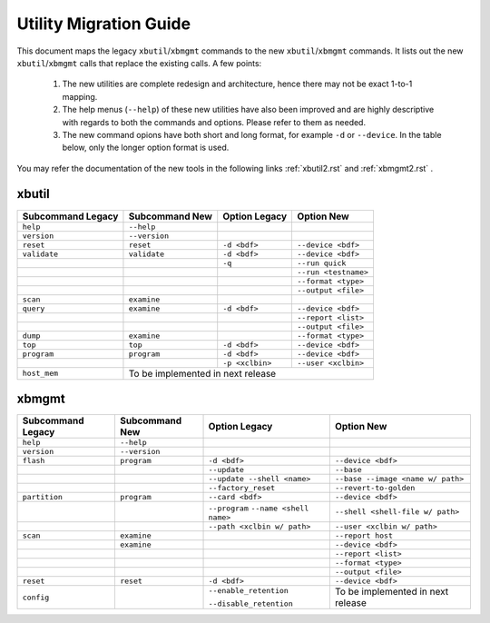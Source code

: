 .. _xbtools_map.rst:

..
   comment:: SPDX-License-Identifier: Apache-2.0
   comment:: Copyright (C) 2019-2021 Xilinx, Inc. All rights reserved.

Utility Migration Guide 
***********************

This document maps the legacy ``xbutil``/``xbmgmt`` commands to the new ``xbutil``/``xbmgmt`` commands. It lists out the new ``xbutil``/``xbmgmt`` calls that replace the existing calls. A few points: 

 1) The new utilities are complete redesign and architecture, hence there may not be exact 1-to-1 mapping. 
 2) The help menus (``--help``) of these new utilities have also been improved and are highly descriptive with regards to both the commands and options. Please refer to them as needed.
 3) The new command opions have both short and long format, for example ``-d`` or ``--device``. In the table below, only the longer option format is used.

You may refer the documentation of the new tools in the following links :ref:`xbutil2.rst` and :ref:`xbmgmt2.rst` . 

xbutil
~~~~~~

+------------+-------------+-------------------+--------------------+
|Subcommand  | Subcommand  |Option             |Option              |
|Legacy      | New         |Legacy             |New                 |
+============+=============+===================+====================+
|            |             |                   |                    |
|``help``    |``--help``   |                   |                    |
|            |             |                   |                    |
+------------+-------------+-------------------+--------------------+
|            |             |                   |                    |
|``version`` |``--version``|                   |                    | 
|            |             |                   |                    |
+------------+-------------+-------------------+--------------------+
|            |             |                   |                    |
|``reset``   |``reset``	   |``-d <bdf>``       |``--device <bdf>``  |
|            |             |                   |                    |
+------------+-------------+-------------------+--------------------+
|            |             |                   |                    |
|``validate``|``validate`` |``-d <bdf>``       |``--device <bdf>``  |
|            |             |                   |                    |
+------------+-------------+-------------------+--------------------+
|            |             |                   |                    |
|            |             |``-q``             |``--run quick``     |
|            |             |                   |                    |
+------------+-------------+-------------------+--------------------+
|            |             |                   |                    |
|            |             |      	       |``--run <testname>``|
|            |             |                   |                    |
+------------+-------------+-------------------+--------------------+
|            |             |                   |                    |
|            |             |      	       |``--format <type>`` |
|            |             |                   |                    |
+------------+-------------+-------------------+--------------------+
|            |             |                   |                    |
|            |             |     	       |``--output <file>`` |
|            |             |                   |                    |
+------------+-------------+-------------------+--------------------+
|            |             |                   |                    |
|``scan``    |``examine``  |                   |                    |
|            |             |                   |                    |
+------------+-------------+-------------------+--------------------+
|            |             |                   |                    |
|``query``   |``examine``  |``-d <bdf>``       |``--device <bdf>``  |
|            |             |                   |                    |
+------------+-------------+-------------------+--------------------+
|            |             |                   |                    |
|            |             |                   |``--report <list>`` |
|            |             |                   |                    |
+------------+-------------+-------------------+--------------------+
|            |             |                   |                    |
|            |             |                   |``--output <file>`` |
|            |             |                   |                    |
+------------+-------------+-------------------+--------------------+
|            |             |                   |                    |
|``dump``    |``examine``  |                   |``--format <type>`` |
|            |             |                   |                    |
+------------+-------------+-------------------+--------------------+
|            |             |                   |                    |
|``top``     |``top``	   |``-d <bdf>``       |``--device <bdf>``  |
|            |             |                   |                    |
+------------+-------------+-------------------+--------------------+
|            |             |                   |                    |
|``program`` |``program``  |``-d <bdf>``       |``--device <bdf>``  |
|            |             |                   |                    |
+------------+-------------+-------------------+--------------------+
|            |             |                   |                    |
|            |             |``-p <xclbin>``    |``--user <xclbin>`` |
|            |             |                   |                    |
+------------+-------------+-------------------+--------------------+
|            |                                                      |
|``host_mem``|       To be implemented in next release              |
|            |                                            	    |
+------------+-------------+-------------------+--------------------+



xbmgmt
~~~~~~

+-------------+-------------+---------------------------+----------------------------------+
|Subcommand   | Subcommand  |Option                     |Option                            |
|Legacy       | New         |Legacy                     |New                               |
+=============+=============+===========================+==================================+
|             |             |                           |                                  |
|``help``     |``--help``   |                           |                                  |
|             |             |                           |                                  |
+-------------+-------------+---------------------------+----------------------------------+
|             |             |                           |                                  |
|``version``  |``--version``|                           |                                  |
|             |             |                           |                                  |
+-------------+-------------+---------------------------+----------------------------------+
|             |             |                           |                                  |
|``flash``    |``program``  |``-d <bdf>``               |``--device <bdf>``                |
|             |             |                           |                                  |
+-------------+-------------+---------------------------+----------------------------------+
|             |             |                           |                                  |
|             |             |``--update``	        |``--base``	                   |    	
|             |             |                           |                                  |
+-------------+-------------+---------------------------+----------------------------------+
|             |             |                           |                                  |
|             |             |``--update --shell <name>``|``--base --image <name w/ path>`` |
|             |             |                           |	   	                   |
+-------------+-------------+---------------------------+----------------------------------+
|             |             |                           |                                  | 
|             |             |``--factory_reset``        |``--revert-to-golden``            |
|             |             |                           |                                  |
+-------------+-------------+---------------------------+----------------------------------+
|             |             |                           |                                  | 
|``partition``|``program``  |``--card <bdf>``           |``--device <bdf>``                |	
|             |             |                           |                                  |
+-------------+-------------+---------------------------+----------------------------------+
|             |             |                           |                                  | 
|             |             |``--program``              |``--shell <shell-file w/ path>``  |	
|             |             |``--name <shell name>``    |                                  |
|             |             |                           |                                  |
+-------------+-------------+---------------------------+----------------------------------+
|             |             |                           |                                  | 
|             |             |``--path <xclbin w/ path>``|``--user <xclbin w/ path>``       |	
|             |             |                           |                                  |
+-------------+-------------+---------------------------+----------------------------------+
|             |             |                           |                                  |    
|``scan``     |``examine``  |                           |``--report host``                 |
|             |             |                           |                                  |
+-------------+-------------+---------------------------+----------------------------------+
|             |             |                           |                                  |    
|	      |``examine``  |                           |``--device <bdf>``                |
|             |             |                           |                                  |
+-------------+-------------+---------------------------+----------------------------------+
|             |             |                           |                                  | 
|             |             |     	                |``--report <list>``               |	
|             |             |                           |                                  |
+-------------+-------------+---------------------------+----------------------------------+
|             |             |                           |                                  | 
|             |             |      	                |``--format <type>``               |
|             |             |                           |                                  |
+-------------+-------------+---------------------------+----------------------------------+
|             |             |                           |                                  |
|             |             |     	                |``--output <file>``               |
|             |             |                           |                                  |
+-------------+-------------+---------------------------+----------------------------------+
|             |             |                           |                                  |    
|``reset``    |``reset``    |``-d <bdf>``               |``--device <bdf>``                |
|             |             |                           |                                  |
+-------------+-------------+---------------------------+----------------------------------+
|             |             |                           |                                  |    
|``config``   |             |``--enable_retention``     | To be implemented in next release|
|             |             |                           |                                  |
|             |             |``--disable_retention``    |                                  |
|             |             |                           |                                  |
+-------------+-------------+---------------------------+----------------------------------+
